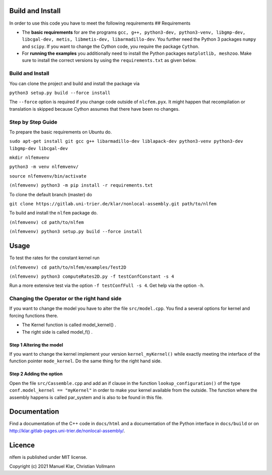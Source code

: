 Build and Install
=================

In order to use this code you have to meet the following requirements ##
Requirements

-  The **basic requirements** for are the programs
   ``gcc, g++, python3-dev, python3-venv, libgmp-dev, libcgal-dev, metis, libmetis-dev, libarmadillo-dev``.
   You further need the Python 3 packages ``numpy`` and ``scipy``. If
   you want to change the Cython code, you require the package
   ``Cython``.
-  For **running the examples** you additionally need to install the
   Python packages ``matplotlib, meshzoo``. Make sure to install the
   correct versions by using the ``requirements.txt`` as given below.

Build and Install
-----------------

You can clone the project and build and install the package via

``python3 setup.py build --force install``

The ``--force`` option is required if you change code outside of
``nlcfem.pyx``. It might happen that recompilation or translation is
skipped because Cython assumes that there have been no changes.

Step by Step Guide
------------------

To prepare the basic requirements on Ubuntu do.

``sudo apt-get install git gcc g++ libarmadillo-dev liblapack-dev python3-venv python3-dev libgmp-dev libcgal-dev``

``mkdir nlfemvenv``

``python3 -m venv nlfemvenv/``

``source nlfemvenv/bin/activate``

``(nlfemvenv) python3 -m pip install -r requirements.txt``

To clone the default branch (master) do

``git clone https://gitlab.uni-trier.de/klar/nonlocal-assembly.git path/to/nlfem``

To build and install the ``nlfem`` package do.

``(nlfemvenv) cd path/to/nlfem``

``(nlfemvenv) python3 setup.py build --force install``

Usage
=====

To test the rates for the constant kernel run

``(nlfemvenv) cd path/to/nlfem/examples/Test2D``

``(nlfemvenv) python3 computeRates2D.py -f testConfConstant -s 4``

Run a more extensive test via the option ``-f testConfFull -s 4``. Get
help via the option ``-h``.

Changing the Operator or the right hand side
--------------------------------------------

If you want to change the model you have to alter the file
``src/model.cpp``. You find a several options for kernel and forcing
functions there.

-  The Kernel function is called model\_kernel() .
-  The right side is called model\_f() .

Step 1 Altering the model
~~~~~~~~~~~~~~~~~~~~~~~~~

If you want to change the kernel implement your version
``kernel_myKernel()`` while exactly meeting the interface of the
function pointer ``mode_kernel``. Do the same thing for the right hand
side.

Step 2 Adding the option
~~~~~~~~~~~~~~~~~~~~~~~~

Open the file ``src/Cassemble.cpp`` and add an if clause in the function
``lookup_configuration()`` of the type
``conf.model_kernel == "myKernel"`` in order to make your kernel
available from the outside. The function where the assembly happens is
called par\_system and is also to be found in this file.

Documentation
=============

Find a documentation of the C++ code in ``docs/html`` and a
documentation of the Python interface in ``docs/build`` or on
http://klar.gitlab-pages.uni-trier.de/nonlocal-assembly/.

Licence
=======

nlfem is published under MIT license.

Copyright (c) 2021 Manuel Klar, Christian Vollmann
